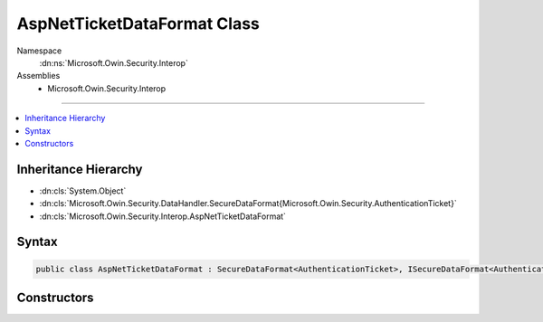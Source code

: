 

AspNetTicketDataFormat Class
============================





Namespace
    :dn:ns:`Microsoft.Owin.Security.Interop`
Assemblies
    * Microsoft.Owin.Security.Interop

----

.. contents::
   :local:



Inheritance Hierarchy
---------------------


* :dn:cls:`System.Object`
* :dn:cls:`Microsoft.Owin.Security.DataHandler.SecureDataFormat{Microsoft.Owin.Security.AuthenticationTicket}`
* :dn:cls:`Microsoft.Owin.Security.Interop.AspNetTicketDataFormat`








Syntax
------

.. code-block:: csharp

    public class AspNetTicketDataFormat : SecureDataFormat<AuthenticationTicket>, ISecureDataFormat<AuthenticationTicket>








.. dn:class:: Microsoft.Owin.Security.Interop.AspNetTicketDataFormat
    :hidden:

.. dn:class:: Microsoft.Owin.Security.Interop.AspNetTicketDataFormat

Constructors
------------

.. dn:class:: Microsoft.Owin.Security.Interop.AspNetTicketDataFormat
    :noindex:
    :hidden:

    
    .. dn:constructor:: Microsoft.Owin.Security.Interop.AspNetTicketDataFormat.AspNetTicketDataFormat(Microsoft.Owin.Security.DataProtection.IDataProtector)
    
        
    
        
        :type protector: Microsoft.Owin.Security.DataProtection.IDataProtector
    
        
        .. code-block:: csharp
    
            public AspNetTicketDataFormat(IDataProtector protector)
    


